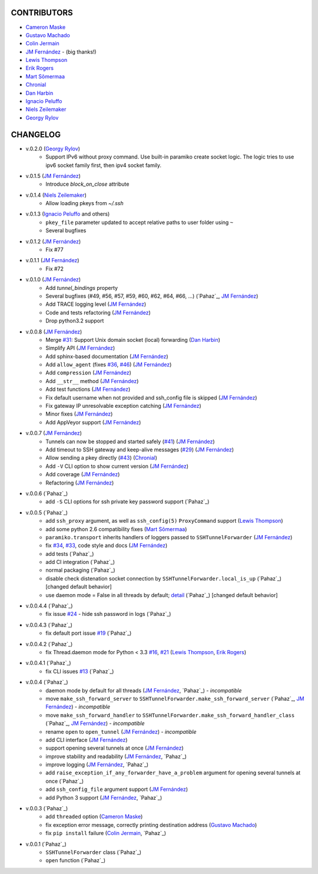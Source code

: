 CONTRIBUTORS
============

- `Cameron Maske`_
- `Gustavo Machado`_
- `Colin Jermain`_
- `JM Fernández`_ - (big thanks!)
- `Lewis Thompson`_
- `Erik Rogers`_
- `Mart Sõmermaa`_
- `Chronial`_
- `Dan Harbin`_
- `Ignacio Peluffo`_
- `Niels Zeilemaker`_
- `Georgy Rylov`_

CHANGELOG
=========

- v.0.2.0 (`Georgy Rylov`_)
      + Support IPv6 without proxy command. Use built-in paramiko create socket logic. The logic tries to use ipv6 socket family first, then ipv4 socket family.

- v.0.1.5 (`JM Fernández`_)
    + Introduce `block_on_close` attribute

- v.0.1.4 (`Niels Zeilemaker`_)
    + Allow loading pkeys from `~/.ssh`

- v.0.1.3 (`Ignacio Peluffo`_ and others)
    + ``pkey_file`` parameter updated to accept relative paths to user folder using ``~``
    + Several bugfixes

- v.0.1.2 (`JM Fernández`_)
    + Fix #77

- v.0.1.1 (`JM Fernández`_)
    + Fix #72

- v.0.1.0 (`JM Fernández`_)
    + Add `tunnel_bindings` property
    + Several bugfixes (#49, #56, #57, #59, #60, #62, #64, #66, ...)
      (`Pahaz`_, `JM Fernández`_)
    + Add TRACE logging level (`JM Fernández`_)
    + Code and tests refactoring (`JM Fernández`_)
    + Drop python3.2 support

- v.0.0.8 (`JM Fernández`_)
    + Merge `#31`_: Support Unix domain socket (local) forwarding (`Dan Harbin`_)
    + Simplify API (`JM Fernández`_)
    + Add sphinx-based documentation (`JM Fernández`_)
    + Add ``allow_agent`` (fixes `#36`_, `#46`_) (`JM Fernández`_)
    + Add ``compression`` (`JM Fernández`_)
    + Add ``__str__`` method (`JM Fernández`_)
    + Add test functions (`JM Fernández`_)
    + Fix default username when not provided and ssh_config file is skipped (`JM Fernández`_)
    + Fix gateway IP unresolvable exception catching (`JM Fernández`_)
    + Minor fixes (`JM Fernández`_)
    + Add AppVeyor support (`JM Fernández`_)

- v.0.0.7 (`JM Fernández`_)
    + Tunnels can now be stopped and started safely (`#41`_) (`JM Fernández`_)
    + Add timeout to SSH gateway and keep-alive messages (`#29`_) (`JM Fernández`_)
    + Allow sending a pkey directly (`#43`_) (`Chronial`_)
    + Add ``-V`` CLI option to show current version (`JM Fernández`_)
    + Add coverage (`JM Fernández`_)
    + Refactoring (`JM Fernández`_)

- v.0.0.6 (`Pahaz`_)
    + add ``-S`` CLI options for ssh private key password support (`Pahaz`_)

- v.0.0.5 (`Pahaz`_)
    + add ``ssh_proxy`` argument, as well as ``ssh_config(5)`` ``ProxyCommand`` support (`Lewis Thompson`_)
    + add some python 2.6 compatibility fixes (`Mart Sõmermaa`_)
    + ``paramiko.transport`` inherits handlers of loggers passed to ``SSHTunnelForwarder`` (`JM Fernández`_)
    + fix `#34`_, `#33`_, code style and docs (`JM Fernández`_)
    + add tests (`Pahaz`_)
    + add CI integration (`Pahaz`_)
    + normal packaging (`Pahaz`_)
    + disable check distenation socket connection by ``SSHTunnelForwarder.local_is_up`` (`Pahaz`_) [changed default behavior]
    + use daemon mode = False in all threads by default; detail_ (`Pahaz`_) [changed default behavior]

- v.0.0.4.4 (`Pahaz`_)
   + fix issue `#24`_ - hide ssh password in logs (`Pahaz`_)

- v.0.0.4.3 (`Pahaz`_)
    + fix default port issue `#19`_ (`Pahaz`_)

- v.0.0.4.2 (`Pahaz`_)
    + fix Thread.daemon mode for Python < 3.3 `#16`_, `#21`_ (`Lewis Thompson`_, `Erik Rogers`_)

- v.0.0.4.1 (`Pahaz`_)
    + fix CLI issues `#13`_ (`Pahaz`_)

- v.0.0.4 (`Pahaz`_)
    + daemon mode by default for all threads (`JM Fernández`_, `Pahaz`_) - *incompatible*
    + move ``make_ssh_forward_server`` to ``SSHTunnelForwarder.make_ssh_forward_server`` (`Pahaz`_, `JM Fernández`_) - *incompatible*
    + move ``make_ssh_forward_handler`` to ``SSHTunnelForwarder.make_ssh_forward_handler_class`` (`Pahaz`_, `JM Fernández`_) - *incompatible*
    + rename ``open`` to ``open_tunnel`` (`JM Fernández`_) - *incompatible*
    + add CLI interface (`JM Fernández`_)
    + support opening several tunnels at once (`JM Fernández`_)
    + improve stability and readability (`JM Fernández`_, `Pahaz`_)
    + improve logging (`JM Fernández`_, `Pahaz`_)
    + add ``raise_exception_if_any_forwarder_have_a_problem`` argument for opening several tunnels at once (`Pahaz`_)
    + add ``ssh_config_file`` argument support (`JM Fernández`_)
    + add Python 3 support (`JM Fernández`_, `Pahaz`_)

- v.0.0.3 (`Pahaz`_)
    + add ``threaded`` option (`Cameron Maske`_)
    + fix exception error message, correctly printing destination address (`Gustavo Machado`_)
    + fix ``pip install`` failure (`Colin Jermain`_, `Pahaz`_)

- v.0.0.1 (`Pahaz`_)
    + ``SSHTunnelForwarder`` class (`Pahaz`_)
    + ``open`` function (`Pahaz`_)


.. _Cameron Maske: https://github.com/cameronmaske
.. _Gustavo Machado: https://github.com/gdmachado
.. _Colin Jermain: https://github.com/cjermain
.. _JM Fernández: https://github.com/fernandezcuesta
.. _Lewis Thompson: https://github.com/lewisthompson
.. _Erik Rogers: https://github.com/ewrogers
.. _Mart Sõmermaa: https://github.com/mrts
.. _Chronial: https://github.com/Chronial
.. _Dan Harbin: https://github.com/RasterBurn
.. _Ignacio Peluffo: https://github.com/ipeluffo
.. _Niels Zeilemaker: https://github.com/NielsZeilemaker
.. _Georgy Rylov: https://github.com/g0djan
.. _#13: https://github.com/pahaz/sshtunnel/issues/13
.. _#16: https://github.com/pahaz/sshtunnel/issues/16
.. _#19: https://github.com/pahaz/sshtunnel/issues/19
.. _#21: https://github.com/pahaz/sshtunnel/issues/21
.. _#24: https://github.com/pahaz/sshtunnel/issues/24
.. _#29: https://github.com/pahaz/sshtunnel/issues/29
.. _#31: https://github.com/pahaz/sshtunnel/issues/31
.. _#33: https://github.com/pahaz/sshtunnel/issues/33
.. _#34: https://github.com/pahaz/sshtunnel/issues/34
.. _#36: https://github.com/pahaz/sshtunnel/issues/36
.. _#41: https://github.com/pahaz/sshtunnel/issues/41
.. _#43: https://github.com/pahaz/sshtunnel/issues/43
.. _#46: https://github.com/pahaz/sshtunnel/issues/46
.. _detail: https://github.com/pahaz/sshtunnel/commit/64af238b799b0e0057c4f9b386cda247e0006da9#diff-76bc1662a114401c2954deb92b740081R127
